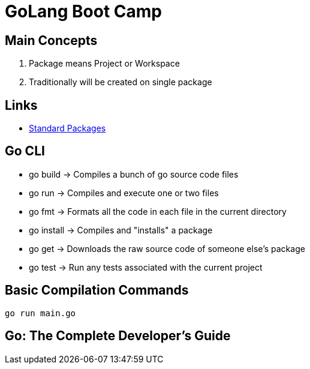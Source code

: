 = GoLang Boot Camp


== Main Concepts

. Package means Project or Workspace
. Traditionally will be created on single package

== Links

- https://golang.org/pkg[Standard Packages]


== Go CLI

- go build -> Compiles a bunch of go source code files
- go run -> Compiles and execute one or two files
- go fmt -> Formats all the code in each file in the current directory
- go install -> Compiles and "installs" a package
- go get -> Downloads the raw source code of someone else's package
- go test -> Run any tests associated with the current project


== Basic Compilation Commands

[source, bash]
----
go run main.go
----

== Go: The Complete Developer's Guide


